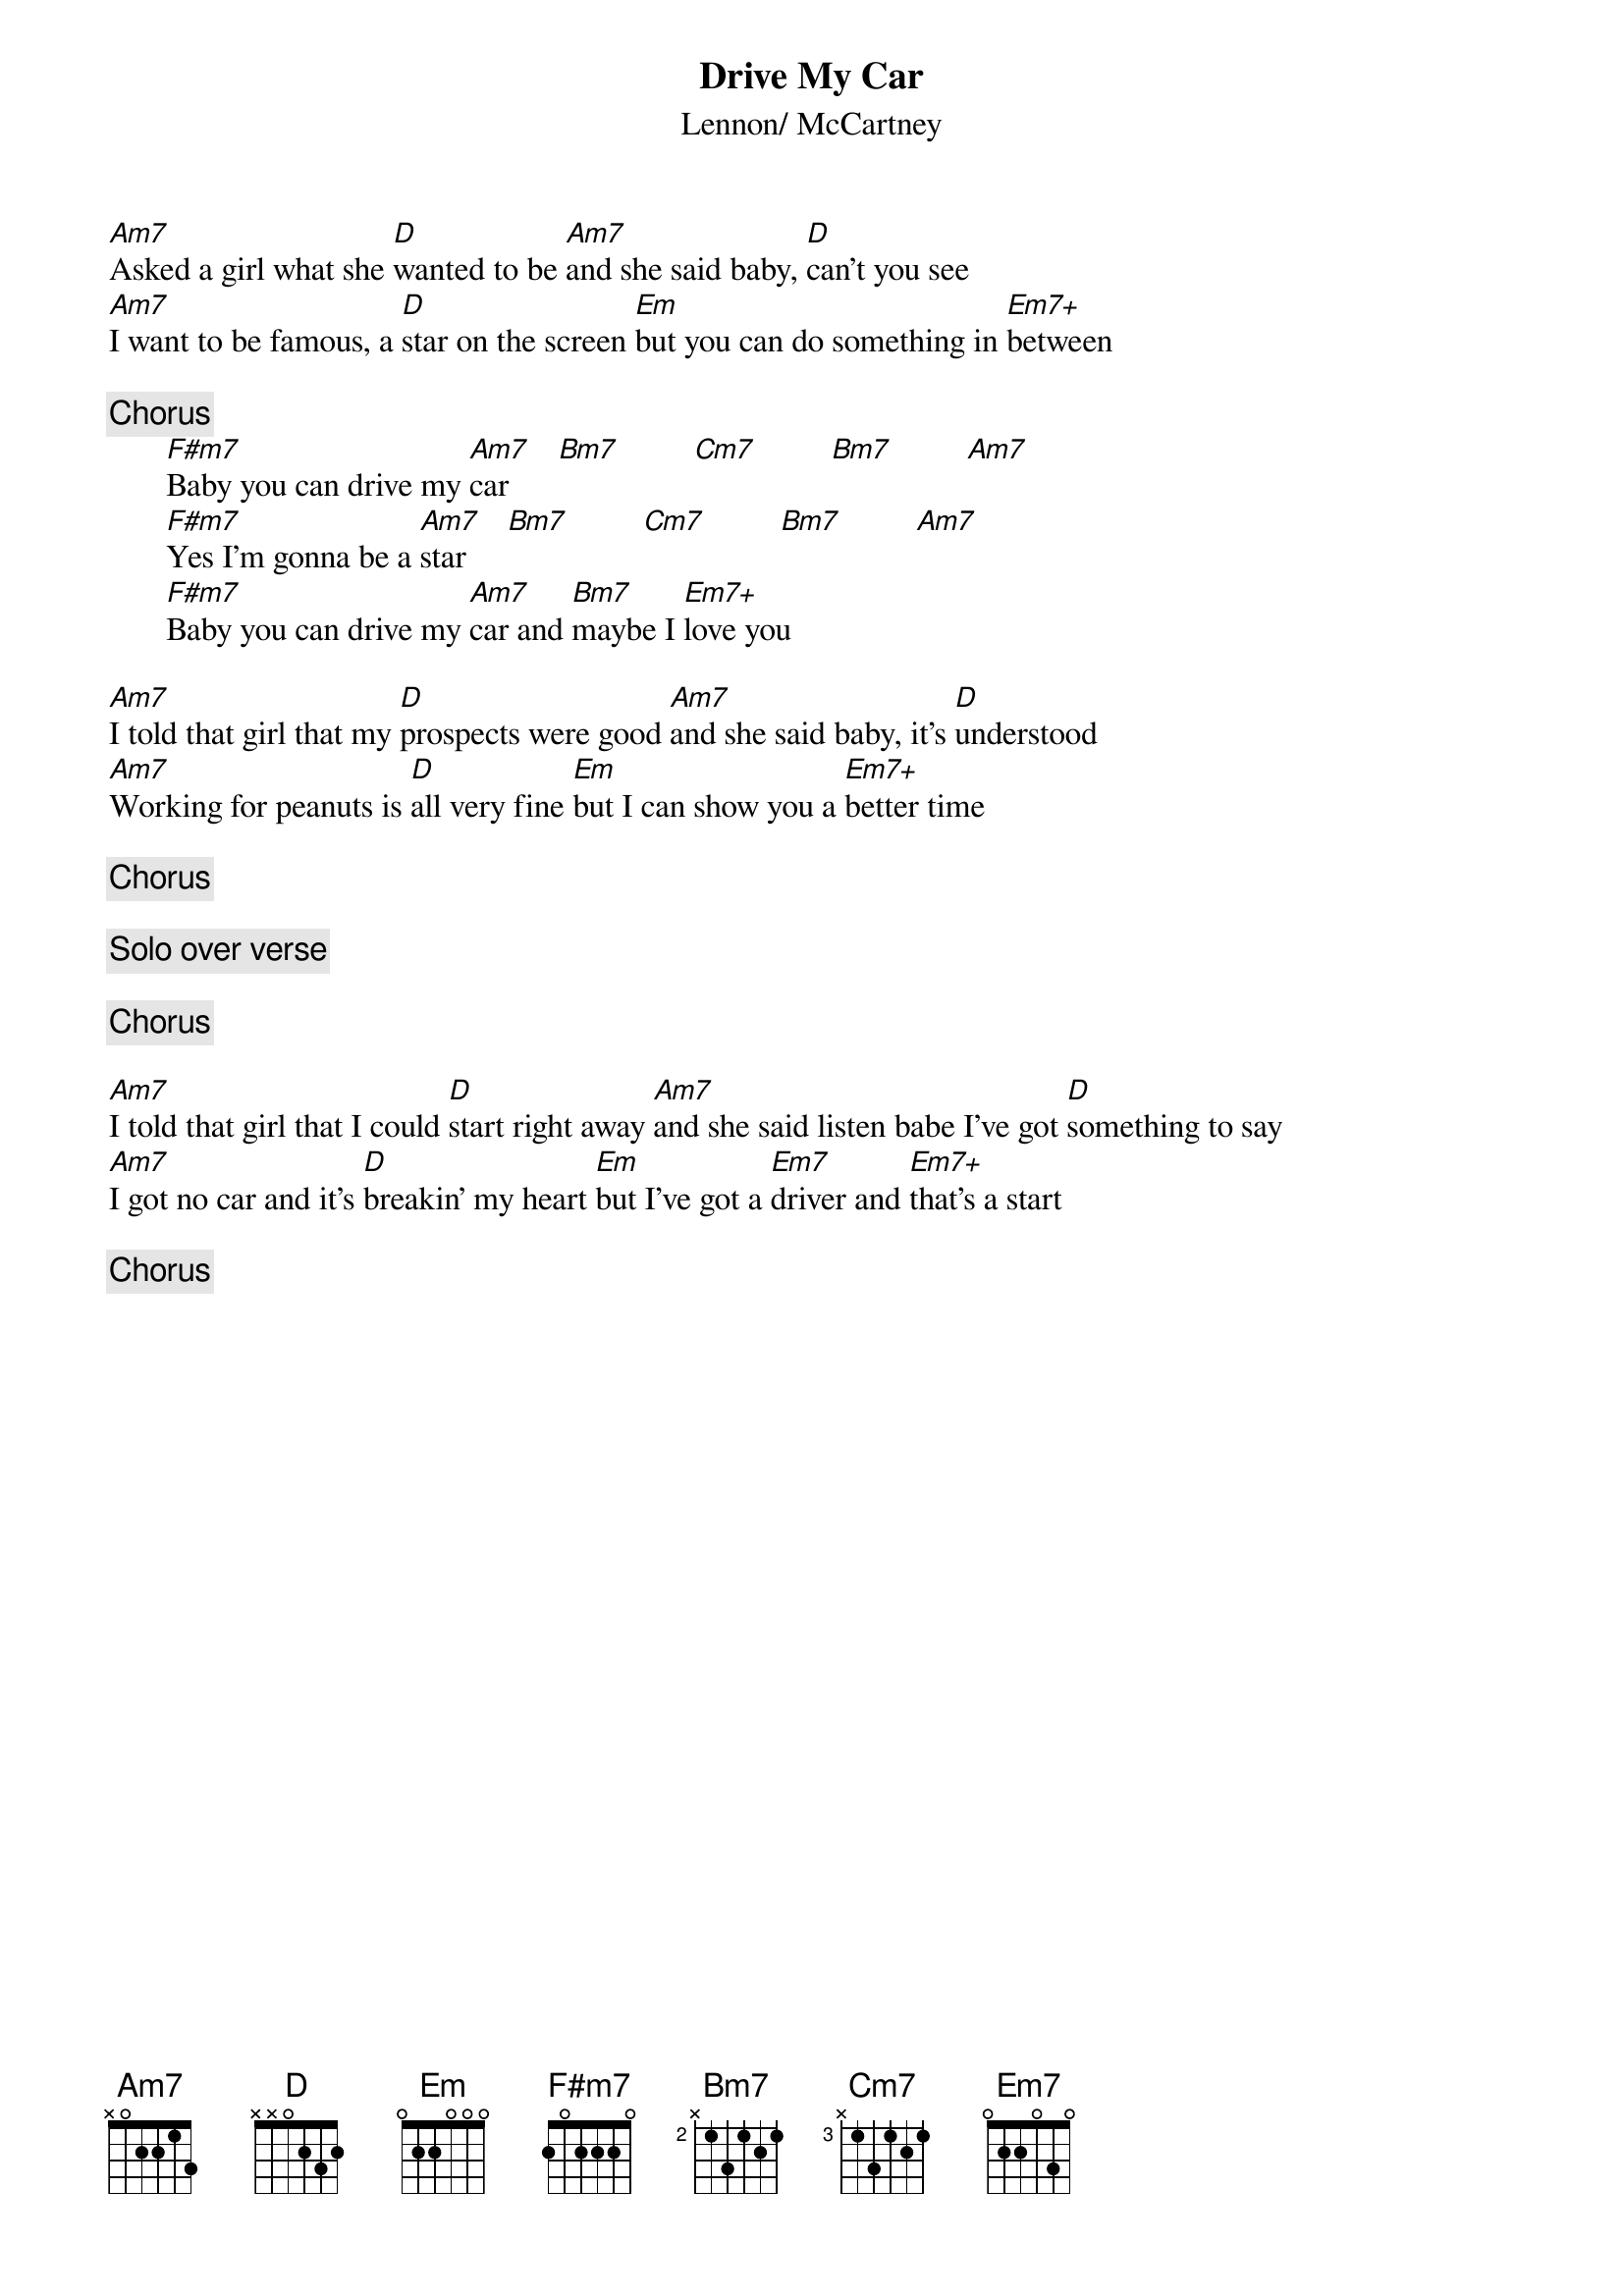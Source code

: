 {title:Drive My Car}
{st:Lennon/ McCartney}

[Am7]Asked a girl what she [D]wanted to be [Am7]and she said baby, [D]can't you see
[Am7]I want to be famous, a [D]star on the screen [Em]but you can do something in [Em7+]between

{c:Chorus}
       [F#m7]Baby you can drive my [Am7]car      [Bm7]         [Cm7]         [Bm7]         [Am7]   
       [F#m7]Yes I'm gonna be a [Am7]star     [Bm7]         [Cm7]         [Bm7]         [Am7]   
       [F#m7]Baby you can drive my [Am7]car and [Bm7]maybe I [Em7+]love you

[Am7]I told that girl that my [D]prospects were good [Am7]and she said baby, it's [D]understood
[Am7]Working for peanuts is [D]all very fine [Em]but I can show you a [Em7+]better time

{c:Chorus}

{c:Solo over verse}

{c:Chorus}

[Am7]I told that girl that I could [D]start right away [Am7]and she said listen babe I've got [D]something to say
[Am7]I got no car and it's [D]breakin' my heart [Em]but I've got a [Em7]driver and [Em7+]that's a start

{c:Chorus}
